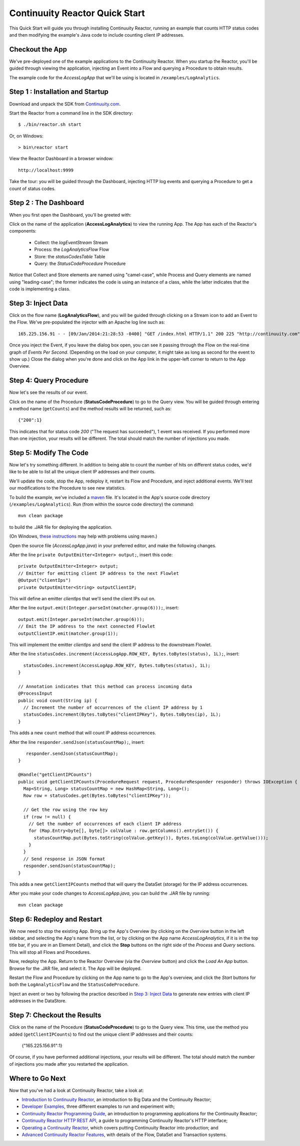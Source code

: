 .. :Author: John Jackson
   :Description: Introducing new developers to Continuuity Reactor

===============================
Continuuity Reactor Quick Start 
===============================

.. reST Editor: section-numbering::

.. reST Editor: contents::

This Quick Start will guide you through installing Continuuity Reactor, 
running an example that counts HTTP status codes
and then modifying the example's Java code to include counting client IP addresses.

Checkout the App
----------------

We've pre-deployed one of the example applications to the Continuuity Reactor.
When you startup the Reactor, you'll be guided through viewing the application, 
injecting an Event into a Flow and querying a Procedure to obtain results.

The example code for the *AccessLogApp* that we'll be using is located in ``/examples/LogAnalytics``.

Step 1 : Installation and Startup
---------------------------------
Download and unpack the SDK from `Continuuity.com <http://continuuity.com/download>`_.

Start the Reactor from a command line in the SDK directory::

	$ ./bin/reactor.sh start

Or, on Windows::

	> bin\reactor start

View the Reactor Dashboard in a browser window::

	http://localhost:9999

Take the tour: you will be guided through the Dashboard, injecting HTTP log events and querying a Procedure to get a count of status codes. 

Step 2 : The Dashboard
----------------------
When you first open the Dashboard, you'll be greeted with:

.. image:: doc-assets/_images/quickstart/overview.png
   :width: 400px

Click on the name of the application (**AccessLogAnalytics**) to view the running App. The App has each
of the Reactor's components:

	* Collect: the *logEventStream* Stream
	* Process: the *LogAnalyticsFlow* Flow
	* Store: the *statusCodesTable* Table
	* Query: the *StatusCodeProcedure* Procedure

Notice that Collect and Store elements are named using "camel-case", 
while Process and Query elements are named using "leading-case"; the former indicates
the code is using an instance of a class, 
while the latter indicates that the code is implementing a class.

Step 3: Inject Data
-------------------
Click on the flow name (**LogAnalyticsFlow**), and you will be guided through clicking on a Stream icon
to add an Event to the Flow. We've pre-populated the injector with an Apache log line such as::

	165.225.156.91 - - [09/Jan/2014:21:28:53 -0400] "GET /index.html HTTP/1.1" 200 225 "http://continuuity.com" "Mozilla/4.08 [en] (Win98; I ;Nav)"

Once you inject the Event, if you leave the dialog box open, you can see it passing through the Flow on the real-time graph of *Events Per Second*. (Depending on the load on your computer, it might take as long as second for the event to show up.) Close the dialog when you're done and click on the App link in the
upper-left corner to return to the App Overview. 
 
Step 4: Query Procedure
-----------------------
Now let's see the results of our event.

Click on the name of the Procedure (**StatusCodeProcedure**) to go to the Query view. You will be guided
through entering a method name (``getCounts``) and the method results will be returned, such as::

	{"200":1}

This indicates that for status code *200* ("The request has succeeded"), 1 event was received.
If you performed more than one injection, your results will be different. The total should
match the number of injections you made.

Step 5: Modify The Code
-----------------------
Now let's try something different. In addition to being able to count the number of hits on 
different status codes, we'd like to be able to list all the unique client IP addresses and their counts.

We'll update the code, stop the App, redeploy it, restart its Flow and Procedure, 
and inject additional events. We'll test our modifications to the Procedure to see new statistics.

To build the example, we've included a `maven <http://maven.apache.org>`_ file. It's located in
the App's source code directory (``/examples/LogAnalytics``). Run (from within the source
code directory) the command::

	mvn clean package

to build the .JAR file for deploying the application.

(On Windows, `these instructions <http://maven.apache.org/guides/getting-started/windows-prerequisites.html>`__
may help with problems using maven.)

Open the source file (*AccessLogApp.java*) in your preferred editor, 
and make the following changes.

After the line ``private OutputEmitter<Integer> output;``, insert this code::

    private OutputEmitter<Integer> output;
    // Emitter for emitting client IP address to the next Flowlet
    @Output("clientIps")
    private OutputEmitter<String> outputClientIP;

This will define an emitter *clientIps* that we'll send the client IPs out on.

After the line ``output.emit(Integer.parseInt(matcher.group(6)));``, insert::

          output.emit(Integer.parseInt(matcher.group(6)));
          // Emit the IP address to the next connected Flowlet
          outputClientIP.emit(matcher.group(1));

This will implement the emitter *clientIps* and send the client IP address to the
downstream Flowlet.

After the line ``statusCodes.increment(AccessLogApp.ROW_KEY, Bytes.toBytes(status), 1L);``, insert::

      statusCodes.increment(AccessLogApp.ROW_KEY, Bytes.toBytes(status), 1L);
    }

    // Annotation indicates that this method can process incoming data
    @ProcessInput
    public void count(String ip) {
      // Increment the number of occurrences of the client IP address by 1
      statusCodes.increment(Bytes.toBytes("clientIPKey"), Bytes.toBytes(ip), 1L);
    }

This adds a new ``count`` method that will count IP address occurrences.

After the line ``responder.sendJson(statusCountMap);``, insert::

       responder.sendJson(statusCountMap);
    }

    @Handle("getClientIPCounts")
    public void getClientIPCounts(ProcedureRequest request, ProcedureResponder responder) throws IOException {
      Map<String, Long> statusCountMap = new HashMap<String, Long>();
      Row row = statusCodes.get(Bytes.toBytes("clientIPKey"));

      // Get the row using the row key
      if (row != null) {
        // Get the number of occurrences of each client IP address
        for (Map.Entry<byte[], byte[]> colValue : row.getColumns().entrySet()) {
          statusCountMap.put(Bytes.toString(colValue.getKey()), Bytes.toLong(colValue.getValue()));
        }
      }
      // Send response in JSON format
      responder.sendJson(statusCountMap);
    }


This adds a new ``getClientIPCounts`` method that will query the DataSet (storage) for the IP address occurrences.

After you make your code changes to *AccessLogApp.java*, you can build the .JAR file by running::

	mvn clean package

Step 6: Redeploy and Restart
----------------------------
We now need to stop the existing App. Bring up the App's Overview (by clicking on the *Overview* button in 
the left sidebar, and selecting the App's name from the list, or by clicking on the App name
*AccessLogAnalytics*, if it is in the top title bar, if you are in an Element Detail), and click
the **Stop** buttons on the right side of the *Process* and *Query* sections. This will stop all Flows and
Procedures.

Now, redeploy the App. Return to the Reactor Overview (via the *Overview* button) and click the
*Load An App* button. Browse for the .JAR file, and select it. The App will be deployed.

Restart the Flow and Procedure by clicking on the App name to go to the App's overview, and click the *Start* buttons for both the ``LogAnalyticsFlow`` and the ``StatusCodeProcedure``.

Inject an event or two by following the practice described in `Step 3: Inject Data`_ to generate new entries with client IP
addresses in the DataStore.

Step 7: Checkout the Results
----------------------------
Click on the name of the Procedure (**StatusCodeProcedure**) to go to the Query view. 
This time, use the method you added (``getClientIPCounts``) to find out the unique client IP addresses
and their counts:

	{"165.225.156.91":1}

Of course, if you have performed additional injections, your results will be different. 
The total should match the number of injections you made after you restarted the application.


Where to Go Next
----------------
Now that you've had a look at Continuuity Reactor, take a look at:

- `Introduction to Continuuity Reactor <intro>`__,
  an introduction to Big Data and the Continuuity Reactor;
- `Developer Examples <examples>`__,
  three different examples to run and experiment with;
- `Continuuity Reactor Programming Guide <programming>`__,
  an introduction to programming applications for the Continuuity Reactor;
- `Continuuity Reactor HTTP REST API <rest>`__,
  a guide to programming Continuuity Reactor's HTTP interface;
- `Operating a Continuuity Reactor <operations>`__,
  which covers putting Continuuity Reactor into production; and  
- `Advanced Continuuity Reactor Features <advanced>`__,
  with details of the Flow, DataSet and Transaction systems.

